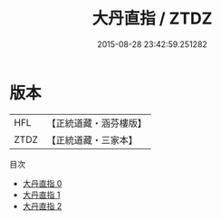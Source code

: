 #+TITLE: 大丹直指 / ZTDZ

#+DATE: 2015-08-28 23:42:59.251282
* 版本
 |       HFL|【正統道藏・涵芬樓版】|
 |      ZTDZ|【正統道藏・三家本】|
目次
 - [[file:KR5a0245_000.txt][大丹直指 0]]
 - [[file:KR5a0245_001.txt][大丹直指 1]]
 - [[file:KR5a0245_002.txt][大丹直指 2]]
